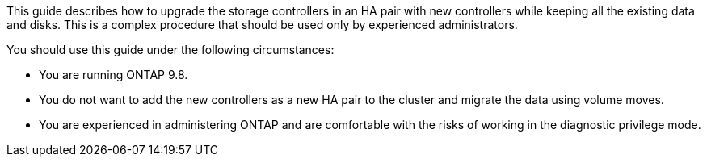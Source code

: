 This guide describes how to upgrade the storage controllers in an HA pair with new controllers while keeping all the existing data and disks. This is a complex procedure that should be used only by experienced administrators.

You should use this guide under the following circumstances:

* You are running ONTAP 9.8.
* You do not want to add the new controllers as a new HA pair to the cluster and migrate the data using volume moves.
* You are experienced in administering ONTAP and are comfortable with the risks of working in the diagnostic privilege mode.
// this reuse file is used at the beginning of the following files:
// -- upgrade-arl-auto-app/deciding_whether_to_use_the_aggregate_relocation_guide.adoc
// -- upgrade-arl-manual-app/decide_to_use_arl_guide.adoc

